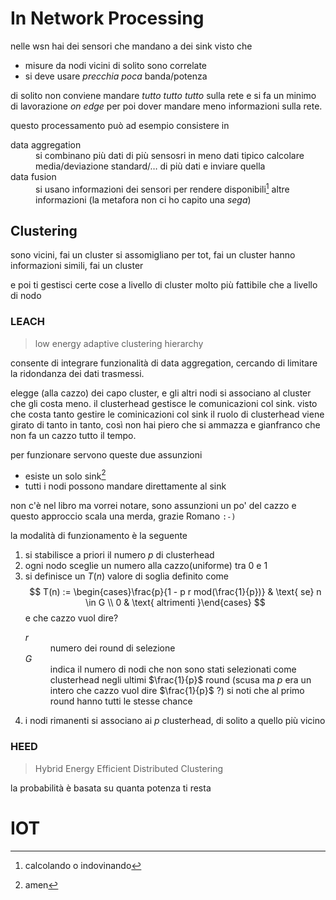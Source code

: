 * In Network Processing
nelle wsn hai dei sensori che mandano a dei sink
visto che
 - misure da nodi vicini di solito sono correlate
 - si deve usare /precchia poca/ banda/potenza

di solito non conviene mandare /tutto tutto tutto/ sulla rete e si fa un minimo di lavorazione /on edge/ per poi dover mandare meno informazioni sulla rete.

questo processamento può ad esempio consistere in
 - data aggregation :: si combinano più dati di più sensosri in meno dati
   tipico calcolare media/deviazione standard/... di più dati e inviare quella
 - data fusion :: si usano informazioni dei sensori per rendere disponibili[fn::calcolando o indovinando] altre informazioni
   (la metafora non ci ho capito una /sega/)

** Clustering
sono vicini, fai un cluster
si assomigliano per tot, fai un cluster
hanno informazioni simili, fai un cluster

e poi ti gestisci certe cose a livello di cluster
molto più fattibile che a livello di nodo

*** LEACH
#+begin_quote
low energy adaptive clustering hierarchy
#+end_quote
consente di integrare funzionalità di data aggregation, cercando di limitare la ridondanza dei dati trasmessi.

elegge (alla cazzo) dei capo cluster, e gli altri nodi si associano al cluster che gli costa meno.
il clusterhead gestisce le comunicazioni col sink.
visto che costa tanto gestire le cominicazioni col sink il ruolo di clusterhead viene girato di tanto in tanto, così non hai piero che si ammazza e gianfranco che non fa un cazzo tutto il tempo.

per funzionare servono queste due assunzioni
 - esiste un solo sink[fn::amen]
 - tutti i nodi possono mandare direttamente al sink

non c'è nel libro ma vorrei notare, sono assunzioni un po' del cazzo e questo approccio scala una merda, grazie Romano =:-)=

la modalità di funzionamento è la seguente
 1. si stabilisce a priori il numero \(p\) di clusterhead
 2. ogni nodo sceglie un numero alla cazzo(uniforme) tra 0 e 1
 3. si definisce un \(T(n)\) valore di soglia definito come
    \[ T(n) := \begin{cases}\frac{p}{1 - p r mod(\frac{1}{p})} & \text{ se} n \in G \\ 0 & \text{ altrimenti }\end{cases} \]
    e che cazzo vuol dire?
    - \(r\) :: numero dei round di selezione
    - \(G\) :: indica il numero di nodi che non sono stati selezionati come clusterhead negli ultimi \(\frac{1}{p}\) round (scusa ma \(p\) era un intero che cazzo vuol dire \(\frac{1}{p}\) ?)
      si noti che al primo round hanno tutti le stesse chance
 4. i nodi rimanenti si associano ai \(p\) clusterhead, di solito a quello più vicino


 
*** HEED
#+begin_quote
Hybrid Energy Efficient Distributed Clustering
#+end_quote

la probabilità è basata su quanta potenza ti resta

* IOT
